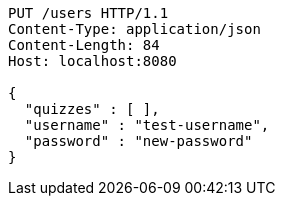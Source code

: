 [source,http,options="nowrap"]
----
PUT /users HTTP/1.1
Content-Type: application/json
Content-Length: 84
Host: localhost:8080

{
  "quizzes" : [ ],
  "username" : "test-username",
  "password" : "new-password"
}
----
